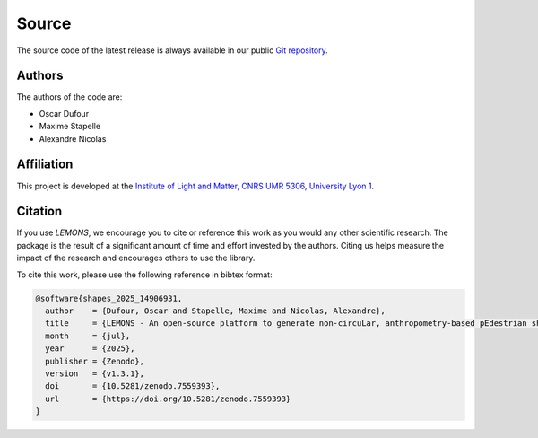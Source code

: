 Source
======

The source code of the latest release is always available in our public
`Git repository <https://github.com/odufour7/LEMONS.git>`__.

Authors
-------
The authors of the code are:

- Oscar Dufour
- Maxime Stapelle
- Alexandre Nicolas

Affiliation
-----------
This project is developed at the
`Institute of Light and Matter, CNRS UMR 5306, University Lyon 1 <https://ilm.univ-lyon1.fr/>`__.

Citation
--------
If you use `LEMONS`, we encourage you to cite or reference this work as you would any other scientific research. The package is the result of a significant amount of time and effort invested by the authors. Citing us helps measure the impact of the research and encourages others to use the library.

To cite this work, please use the following reference in bibtex format:

.. code-block:: bibtex

   @software{shapes_2025_14906931,
     author    = {Dufour, Oscar and Stapelle, Maxime and Nicolas, Alexandre},
     title     = {LEMONS - An open-source platform to generate non-circuLar, anthropometry-based pEdestrian shapes and simulate their Mechanical interactiONS in two dimensions},
     month     = {jul},
     year      = {2025},
     publisher = {Zenodo},
     version   = {v1.3.1},
     doi       = {10.5281/zenodo.7559393},
     url       = {https://doi.org/10.5281/zenodo.7559393}
   }
